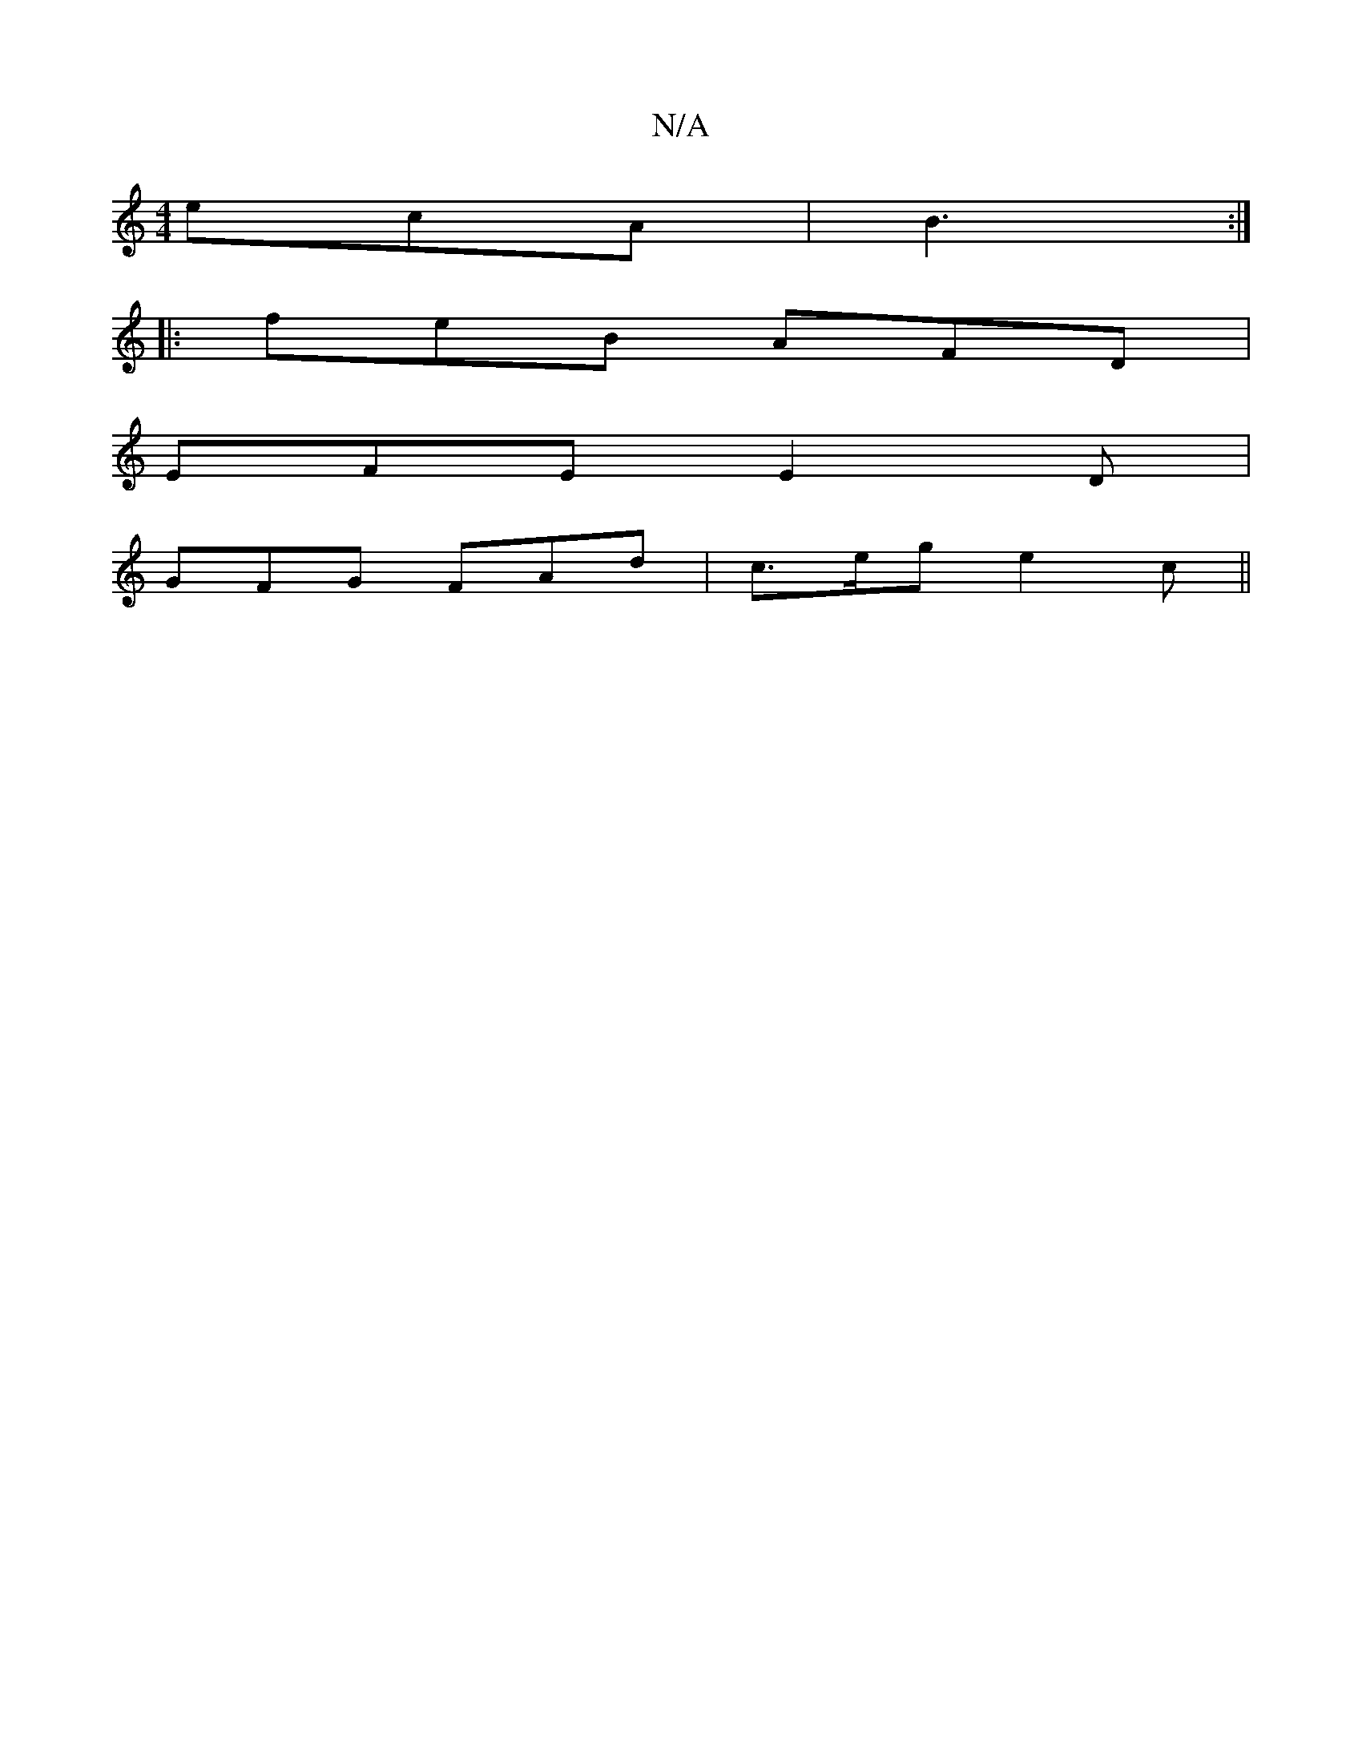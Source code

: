X:1
T:N/A
M:4/4
R:N/A
K:Cmajor
 ecA|B3 :|
|:feB AFD|
EFE E2D|
GFG FAd|c>eg e2c ||
||

|:c>BcB|Ad e/d/B ce|1 dB cd eA A>a|cA G~E2|
DD dAF|
D2F GAG|
AGA {e}d2G|
E<EC>E C>B,>A,2|
g<cd>B A>d (3e2e|
d3 d>cd|
e<aeB>A|d>A B>E||
(>D) (FG):